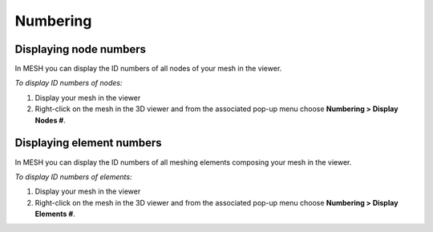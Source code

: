 .. _numbering_page: 

*********
Numbering
*********

Displaying node numbers
#######################

In MESH you can display the ID numbers of all nodes of your mesh in the viewer.

*To display ID numbers of nodes:*

#. Display your mesh in the viewer
#. Right-click on the mesh in the 3D viewer and from the associated pop-up menu choose **Numbering > Display Nodes #**.

.. image:: ../images/image96.jpg
	:align: center

.. centered::
	Displayed node numbers


Displaying element numbers
##########################

In MESH you can display the ID numbers of all meshing elements composing your mesh in the viewer.

*To display ID numbers of elements:*

#. Display your mesh in the viewer
#. Right-click on the mesh in the 3D viewer and from the associated pop-up menu choose **Numbering > Display Elements #**.

.. image:: ../images/image95.jpg 
	:align: center

.. centered::
	Displayed element numbers
